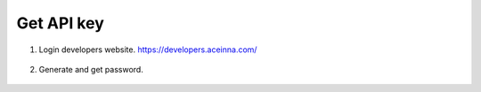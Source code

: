 Get API key 
===========

1. Login developers website. https://developers.aceinna.com/

 .. image:: ../media/ntrip_1.png

2. Generate and get password.

 .. image:: ../media/ntrip_2.png
 .. image:: ../media/ntrip_3.png
 .. image:: ../media/ntrip_4.png
 .. image:: ../media/ntrip_5.png
 .. image:: ../media/ntrip_6.png
 .. image:: ../media/ntrip_7.png
